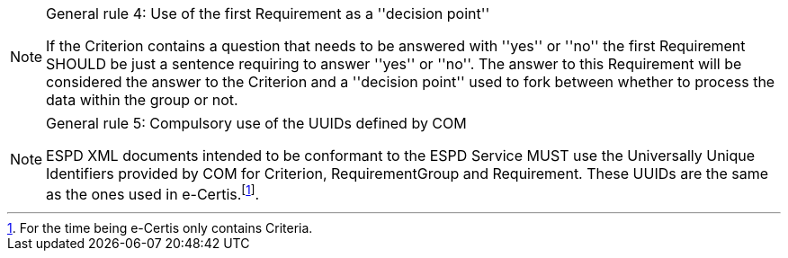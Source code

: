 .General rule 4: Use of the first Requirement as a ''decision point''	
[NOTE]
====
If the Criterion contains a question that needs to be answered with ''yes'' or ''no'' the first Requirement SHOULD be just a sentence requiring to answer ''yes'' or ''no''.
The answer to this Requirement will be considered the answer to the Criterion and a ''decision point'' used to fork between whether to process the data within the group or not.
====

.General rule 5: Compulsory use of the UUIDs defined by COM
[NOTE]
====
ESPD XML documents intended to be conformant to the ESPD Service MUST use the Universally Unique Identifiers provided by COM for Criterion, RequirementGroup and Requirement. 
These UUIDs are the same as the ones used in e-Certis.footnote:[For the time being e-Certis only contains Criteria.].
====
